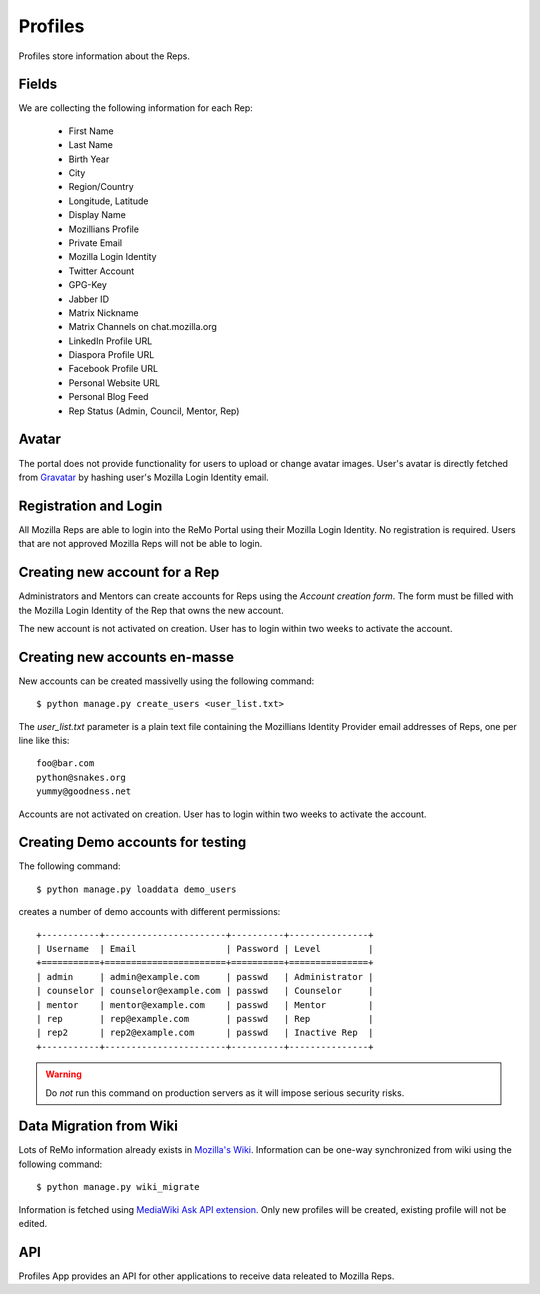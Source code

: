 ========
Profiles
========

Profiles store information about the Reps.

Fields
------

We are collecting the following information for each Rep:

 * First Name
 * Last Name
 * Birth Year
 * City
 * Region/Country
 * Longitude, Latitude
 * Display Name
 * Mozillians Profile
 * Private Email
 * Mozilla Login Identity
 * Twitter Account
 * GPG-Key
 * Jabber ID
 * Matrix Nickname
 * Matrix Channels on chat.mozilla.org
 * LinkedIn Profile URL
 * Diaspora Profile URL
 * Facebook Profile URL
 * Personal Website URL
 * Personal Blog Feed
 * Rep Status (Admin, Council, Mentor, Rep)

Avatar
------

The portal does not provide functionality for users to upload or
change avatar images. User's avatar is directly fetched from `Gravatar
<http://gravatar.com>`_ by hashing user's Mozilla Login Identity email.

Registration and Login
----------------------

All Mozilla Reps are able to login into the ReMo Portal using their
Mozilla Login Identity. No registration is required.
Users that are not approved Mozilla Reps will not be able to login.

Creating new account for a Rep
------------------------------

Administrators and Mentors can create accounts for Reps using the
*Account creation form*. The form must be filled with the Mozilla Login Identity
of the Rep that owns the new account.

The new account is not activated on creation. User has to login
within two weeks to activate the account.

Creating new accounts en-masse
------------------------------

New accounts can be created massivelly using the following command::

 $ python manage.py create_users <user_list.txt>

The *user_list.txt* parameter is a plain text file containing the Mozillians Identity
Provider email addresses of Reps, one per line like this::

  foo@bar.com
  python@snakes.org
  yummy@goodness.net

Accounts are not activated on creation. User has to login within two
weeks to activate the account.

Creating Demo accounts for testing
----------------------------------

The following command::

 $ python manage.py loaddata demo_users

creates a number of demo accounts with different permissions::

  +-----------+-----------------------+----------+---------------+
  | Username  | Email                 | Password | Level         |
  +===========+=======================+==========+===============+
  | admin     | admin@example.com     | passwd   | Administrator |
  | counselor | counselor@example.com | passwd   | Counselor     |
  | mentor    | mentor@example.com    | passwd   | Mentor        |
  | rep       | rep@example.com       | passwd   | Rep           |
  | rep2      | rep2@example.com      | passwd   | Inactive Rep  |
  +-----------+-----------------------+----------+---------------+

.. warning::

   Do *not* run this command on production servers as it will impose
   serious security risks.


Data Migration from Wiki
------------------------

Lots of ReMo information already exists in `Mozilla's Wiki
<https://wiki.mozilla.com/ReMo>`_. Information can be one-way
synchronized from wiki using the following command::

  $ python manage.py wiki_migrate

Information is fetched using `MediaWiki Ask API extension
<https://secure.wikimedia.org/wikipedia/mediawiki/wiki/Extension:SMWAskAPI>`_. Only
new profiles will be created, existing profile will not be edited.


API
---

Profiles App provides an API for other applications to receive data
releated to Mozilla Reps.

.. TODO: autodocument from api
